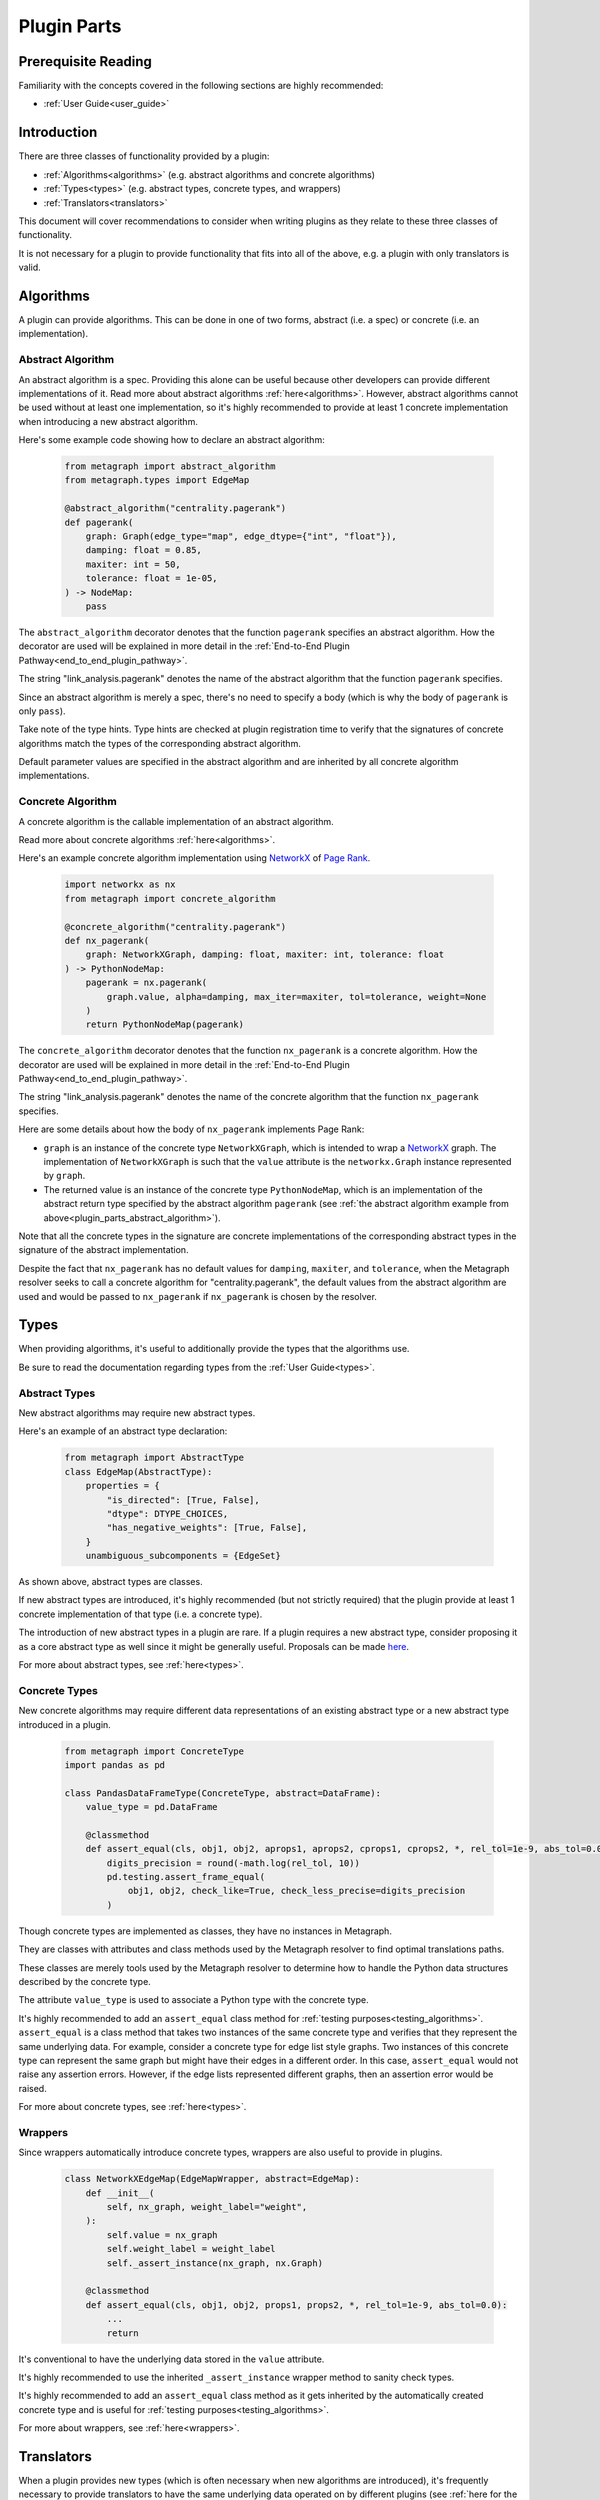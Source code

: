 .. _plugin_parts:

Plugin Parts
============

Prerequisite Reading
--------------------

Familiarity with the concepts covered in the following sections are highly recommended:

* :ref:`User Guide<user_guide>`

Introduction
------------

There are three classes of functionality provided by a plugin:

* :ref:`Algorithms<algorithms>` (e.g. abstract algorithms and concrete algorithms)
* :ref:`Types<types>` (e.g. abstract types, concrete types, and wrappers)
* :ref:`Translators<translators>`

This document will cover recommendations to consider when writing plugins as they relate to these three classes of functionality.

It is not necessary for a plugin to provide functionality that fits into all of the above, e.g. a plugin with only translators is valid.

Algorithms
----------

A plugin can provide algorithms.
This can be done in one of two forms, abstract (i.e. a spec) or concrete (i.e. an implementation).

.. _plugin_parts_abstract_algorithm:

Abstract Algorithm
~~~~~~~~~~~~~~~~~~

An abstract algorithm is a spec. Providing this alone can be useful because other developers can provide different
implementations of it. Read more about abstract algorithms :ref:`here<algorithms>`. However, abstract algorithms
cannot be used without at least one implementation, so it's highly recommended to provide at least 1 concrete
implementation when introducing a new abstract algorithm.

Here's some example code showing how to declare an abstract algorithm:

 .. code-block:: python

     from metagraph import abstract_algorithm
     from metagraph.types import EdgeMap

     @abstract_algorithm("centrality.pagerank")
     def pagerank(
         graph: Graph(edge_type="map", edge_dtype={"int", "float"}),
         damping: float = 0.85,
         maxiter: int = 50,
         tolerance: float = 1e-05,
     ) -> NodeMap:
         pass

The ``abstract_algorithm`` decorator denotes that the function ``pagerank`` specifies an abstract algorithm. How the
decorator are used will be explained in more detail in the :ref:`End-to-End Plugin Pathway<end_to_end_plugin_pathway>`.

The string "link_analysis.pagerank" denotes the name of the abstract algorithm that the function ``pagerank`` specifies.

Since an abstract algorithm is merely a spec, there's no need to specify a body (which is why the body of ``pagerank``
is only ``pass``).

Take note of the type hints. Type hints are checked at plugin registration time to verify that the signatures of
concrete algorithms match the types of the corresponding abstract algorithm.

Default parameter values are specified in the abstract algorithm and are inherited by all concrete algorithm implementations.

Concrete Algorithm
~~~~~~~~~~~~~~~~~~

A concrete algorithm is the callable implementation of an abstract algorithm.

Read more about concrete algorithms :ref:`here<algorithms>`.

Here's an example concrete algorithm implementation using `NetworkX <https://networkx.github.io/>`_ of `Page Rank <https://en.wikipedia.org/wiki/PageRank>`_.


 .. code-block:: python

     import networkx as nx
     from metagraph import concrete_algorithm

     @concrete_algorithm("centrality.pagerank")
     def nx_pagerank(
         graph: NetworkXGraph, damping: float, maxiter: int, tolerance: float
     ) -> PythonNodeMap:
         pagerank = nx.pagerank(
             graph.value, alpha=damping, max_iter=maxiter, tol=tolerance, weight=None
         )
         return PythonNodeMap(pagerank)

The ``concrete_algorithm`` decorator denotes that the function ``nx_pagerank`` is a concrete algorithm. How the decorator
are used will be explained in more detail in the :ref:`End-to-End Plugin Pathway<end_to_end_plugin_pathway>`.

The string "link_analysis.pagerank" denotes the name of the concrete algorithm that the function ``nx_pagerank`` specifies.

Here are some details about how the body of ``nx_pagerank`` implements Page Rank:

* ``graph`` is an instance of the concrete type ``NetworkXGraph``, which is intended to wrap a
  `NetworkX <https://networkx.github.io/>`_ graph. The implementation of ``NetworkXGraph`` is such that the ``value``
  attribute is the ``networkx.Graph`` instance represented by ``graph``.
* The returned value is an instance of the concrete type ``PythonNodeMap``, which is an implementation of the abstract
  return type specified by the abstract algorithm ``pagerank`` (see :ref:`the abstract algorithm example from above<plugin_parts_abstract_algorithm>`).

Note that all the concrete types in the signature are concrete implementations of the corresponding abstract types in
the signature of the abstract implementation.

Despite the fact that ``nx_pagerank`` has no default values for ``damping``, ``maxiter``, and ``tolerance``, when the
Metagraph resolver seeks to call a concrete algorithm for "centrality.pagerank", the default values from the abstract
algorithm are used and would be passed to ``nx_pagerank`` if ``nx_pagerank`` is chosen by the resolver.

Types
-----

When providing algorithms, it's useful to additionally provide the types that the algorithms use.

Be sure to read the documentation regarding types from the :ref:`User Guide<types>`.

Abstract Types
~~~~~~~~~~~~~~

New abstract algorithms may require new abstract types.

Here's an example of an abstract type declaration:

 .. code-block:: python

    from metagraph import AbstractType
    class EdgeMap(AbstractType):
        properties = {
            "is_directed": [True, False],
            "dtype": DTYPE_CHOICES,
            "has_negative_weights": [True, False],
        }
        unambiguous_subcomponents = {EdgeSet}

As shown above, abstract types are classes.

If new abstract types are introduced, it's highly recommended (but not strictly required) that the plugin provide at
least 1 concrete implementation of that type (i.e. a concrete type).

The introduction of new abstract types in a plugin are rare. If a plugin requires a new abstract type, consider
proposing it as a core abstract type as well since it might be generally useful. Proposals can be made `here <https://github.com/ContinuumIO/metagraph/issues>`_.

For more about abstract types, see :ref:`here<types>`.

Concrete Types
~~~~~~~~~~~~~~

New concrete algorithms may require different data representations of an existing abstract type or a new abstract type
introduced in a plugin.

 .. code-block:: python

    from metagraph import ConcreteType
    import pandas as pd

    class PandasDataFrameType(ConcreteType, abstract=DataFrame):
        value_type = pd.DataFrame

        @classmethod
        def assert_equal(cls, obj1, obj2, aprops1, aprops2, cprops1, cprops2, *, rel_tol=1e-9, abs_tol=0.0):
            digits_precision = round(-math.log(rel_tol, 10))
            pd.testing.assert_frame_equal(
                obj1, obj2, check_like=True, check_less_precise=digits_precision
            )

Though concrete types are implemented as classes, they have no instances in Metagraph. 

They are classes with attributes and class methods used by the Metagraph resolver to find optimal translations paths.

These classes are merely tools used by the Metagraph resolver to determine how to handle the Python data structures
described by the concrete type.

The attribute ``value_type`` is used to associate a Python type with the concrete type. 

It's highly recommended to add an ``assert_equal`` class method for :ref:`testing purposes<testing_algorithms>`.
``assert_equal`` is a class method that takes two instances of the same concrete type and verifies that they represent
the same underlying data. For example, consider a concrete type for edge list style graphs. Two instances of this
concrete type can represent the same graph but might have their edges in a different order. In this case, ``assert_equal``
would not raise any assertion errors. However, if the edge lists represented different graphs, then an assertion error
would be raised.

For more about concrete types, see :ref:`here<types>`.

Wrappers
~~~~~~~~

Since wrappers automatically introduce concrete types, wrappers are also useful to provide in plugins.

 .. code-block:: python

    class NetworkXEdgeMap(EdgeMapWrapper, abstract=EdgeMap):
        def __init__(
            self, nx_graph, weight_label="weight",
        ):
            self.value = nx_graph
            self.weight_label = weight_label
            self._assert_instance(nx_graph, nx.Graph)

        @classmethod
        def assert_equal(cls, obj1, obj2, props1, props2, *, rel_tol=1e-9, abs_tol=0.0):
            ...
            return

It's conventional to have the underlying data stored in the ``value`` attribute.

It's highly recommended to use the inherited ``_assert_instance`` wrapper method to sanity check types. 

It's highly recommended to add an ``assert_equal`` class method as it gets inherited by the automatically created
concrete type and is useful for :ref:`testing purposes<testing_algorithms>`.

For more about wrappers, see :ref:`here<wrappers>`.

Translators
-----------

When a plugin provides new types (which is often necessary when new algorithms are introduced), it's frequently
necessary to provide translators to have the same underlying data operated on by different plugins (see :ref:`here for
the motivation behind translators<concepts_decoupling_storage_from_algorithms>`).

Here's an example translator:

 .. code-block:: python

    from metagraph.plugins.graphblas.types import GrblasNodeMap
    from metagraph.plugins.python.types import PythonNodeMap

    @translator
    def nodemap_from_graphblas(x: GrblasNodeMap, **props) -> PythonNodeMap:
        idx, vals = x.value.to_values()
        data = dict(zip(idx, vals))
        return PythonNodeMap(data)

The implementation of translators should be as complicated as required to adequately convert from any version of
one type into another type. In many cases, however, the logic can be very simple, as is the case in this example.

The ``translator`` decorator allows the Metagraph resolver to use this translator. How the decorator are used will be
explained in more detail in the :ref:`End-to-End Plugin Pathway<end_to_end_plugin_pathway>`.

Since plugins are more useful when interoperating with other plugins rather than being used in isolation, it's useful
to provide translators that translate to and from concrete types introduced in a new plugin with the rest of the
Metagraph plugin ecosystem.

When writing translators, it's infeasible to write a translator from a single concrete type to every other concrete
type due to the explosive number of possible translation paths. Thus, it's recommended to at least (when possible) write
translators to the core Metagraph concrete types. The core concrete types can act as a translation hub to the
concrete types introduced in external plugins.

For more about translators, see :ref:`here<translators>`.
